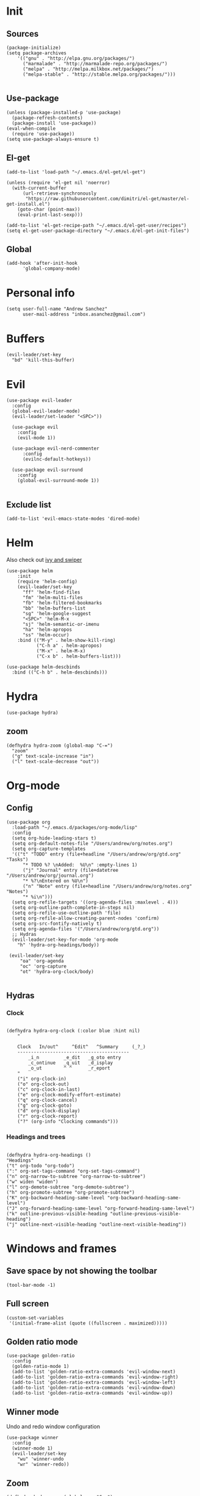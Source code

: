 * Init 
** Sources 
#+BEGIN_SRC elisp :tangle yes
  (package-initialize)
  (setq package-archives
      '(("gnu" . "http://elpa.gnu.org/packages/")
        ("marmalade" . "http://marmalade-repo.org/packages/")
        ("melpa" . "http://melpa.milkbox.net/packages/")
        ("melpa-stable" . "http://stable.melpa.org/packages/")))

#+END_SRC
** Use-package
#+BEGIN_SRC elisp :tangle yes
(unless (package-installed-p 'use-package)
  (package-refresh-contents)
  (package-install 'use-package))
(eval-when-compile
  (require 'use-package))
(setq use-package-always-ensure t)
#+END_SRC
** El-get
#+BEGIN_SRC elisp :tangle no
  (add-to-list 'load-path "~/.emacs.d/el-get/el-get")

  (unless (require 'el-get nil 'noerror)
    (with-current-buffer
        (url-retrieve-synchronously
         "https://raw.githubusercontent.com/dimitri/el-get/master/el-get-install.el")
      (goto-char (point-max))
      (eval-print-last-sexp)))

  (add-to-list 'el-get-recipe-path "~/.emacs.d/el-get-user/recipes")
  (setq el-get-user-package-directory "~/.emacs.d/el-get-init-files")
#+END_SRC

** Global
   
#+BEGIN_SRC elisp :tangle yes
  (add-hook 'after-init-hook
	    'global-company-mode)
#+END_SRC

* Personal info
#+BEGIN_SRC elisp :tangle yes
(setq user-full-name "Andrew Sanchez"
      user-mail-address "inbox.asanchez@gmail.com")
#+END_SRC
* Buffers
#+BEGIN_SRC elisp :tangle yes
  (evil-leader/set-key
    "bd" 'kill-this-buffer)
#+end_src

#+RESULTS:

* Evil
#+BEGIN_SRC elisp :tangle yes
  (use-package evil-leader
    :config
    (global-evil-leader-mode)
    (evil-leader/set-leader "<SPC>"))

    (use-package evil
      :config
      (evil-mode 1))

    (use-package evil-nerd-commenter
        :config
        (evilnc-default-hotkeys))

    (use-package evil-surround
      :config
      (global-evil-surround-mode 1))

#+END_SRC

#+RESULTS:
: t

** Exclude list
#+BEGIN_SRC elisp :tangle yes
(add-to-list 'evil-emacs-state-modes 'dired-mode)
#+END_SRC

* Helm
  Also check out [[https://github.com/abo-abo/swiper][ivy and swiper]]
#+BEGIN_SRC elisp :tangle yes
  (use-package helm
      :init
      (require 'helm-config)
      (evil-leader/set-key
        "ff" 'helm-find-files
        "fm" 'helm-multi-files
        "fb" 'helm-filtered-bookmarks
        "bb" 'helm-buffers-list
        "sg" 'helm-google-suggest
        "<SPC>" 'helm-M-x
        "sj" 'helm-semantic-or-imenu
        "ha" 'helm-apropos
        "ss" 'helm-occur)
      :bind (("M-y" . helm-show-kill-ring)
             ("C-h a" . helm-apropos)
             ("M-x" . helm-M-x)
             ("C-x b" . helm-buffers-list)))

  (use-package helm-descbinds
    :bind (("C-h b" . helm-descbinds)))
#+END_SRC

#+RESULTS:
  
* Hydra
#+BEGIN_SRC elisp :tangle yes
(use-package hydra)
#+END_SRC
** zoom
#+BEGIN_SRC elisp :tangle yes
(defhydra hydra-zoom (global-map "C-=")
  "zoom"
  ("g" text-scale-increase "in")
  ("l" text-scale-decrease "out"))
#+END_SRC

#+RESULTS:
: hydra-zoom/body

* Org-mode
** Config
#+BEGIN_SRC elisp :tangle yes
  (use-package org
    :load-path "~/.emacs.d/packages/org-mode/lisp"
    :config
    (setq org-hide-leading-stars t)
    (setq org-default-notes-file "/Users/andrew/org/notes.org")
    (setq org-capture-templates
	'(("t" "TODO" entry (file+headline "/Users/andrew/org/gtd.org" "Tasks")
	    "* TODO %? \nAdded:  %U\n" :empty-lines 1)
	    ("j" "Journal" entry (file+datetree "/Users/andrew/org/journal.org")
	    "* %?\nEntered on %U\n")
	    ("n" "Note" entry (file+headline "/Users/andrew/org/notes.org" "Notes")
	    "* %i\n")))
    (setq org-refile-targets '((org-agenda-files :maxlevel . 4)))
    (setq org-outline-path-complete-in-steps nil)
    (setq org-refile-use-outline-path 'file)
    (setq org-refile-allow-creating-parent-nodes 'confirm)
    (setq org-src-fontify-natively t)
    (setq org-agenda-files '("/Users/andrew/org/gtd.org"))
    ;; Hydras
    (evil-leader/set-key-for-mode 'org-mode
      "h" 'hydra-org-headings/body))

   (evil-leader/set-key
       "oa" 'org-agenda
       "oc" 'org-capture
       "ot" 'hydra-org-clock/body)

#+END_SRC

** Hydras
*** Clock
   
#+BEGIN_SRC elisp :tangle yes

   (defhydra hydra-org-clock (:color blue :hint nil)
       "

       Clock   In/out^     ^Edit^   ^Summary     (_?_)
       -----------------------------------------
	       _i_n         _e_dit   _g_oto entry
	       _c_ontinue   _q_uit   _d_isplay
	       _o_ut        ^ ^      _r_eport
       "
       ("i" org-clock-in)
       ("o" org-clock-out)
       ("c" org-clock-in-last)
       ("e" org-clock-modify-effort-estimate)
       ("q" org-clock-cancel)
       ("g" org-clock-goto)
       ("d" org-clock-display)
       ("r" org-clock-report)
       ("?" (org-info "Clocking commands")))
 #+END_SRC
*** Headings and trees
#+BEGIN_SRC elisp :tangle yes

    (defhydra hydra-org-headings ()
    "Headings"
	("t" org-todo "org-todo")
	(":" org-set-tags-command "org-set-tags-command")
	("n" org-narrow-to-subtree "org-narrow-to-subtree")
	("w" widen "widen")
	("l" org-demote-subtree "org-demote-subtree")
	("h" org-promote-subtree "org-promote-subtree")
	("K" org-backward-heading-same-level "org-backward-heading-same-level")
	("J" org-forward-heading-same-level "org-forward-heading-same-level")
	("k" outline-previous-visible-heading "outline-previous-visible-heading")
	("j" outline-next-visible-heading "outline-next-visible-heading"))
#+END_SRC

#+RESULTS:
: hydra-org-headings/body

* Windows and frames
** Save space by not showing the toolbar
#+BEGIN_SRC elisp :tangle yes
(tool-bar-mode -1)
#+END_SRC

** Full screen
#+BEGIN_SRC elisp :tangle yes
(custom-set-variables
 '(initial-frame-alist (quote ((fullscreen . maximized)))))
#+END_SRC

** Golden ratio mode
#+BEGIN_SRC elisp :tangle yes
  (use-package golden-ratio
    :config
    (golden-ratio-mode 1)
    (add-to-list 'golden-ratio-extra-commands 'evil-window-next)
    (add-to-list 'golden-ratio-extra-commands 'evil-window-right)
    (add-to-list 'golden-ratio-extra-commands 'evil-window-left)
    (add-to-list 'golden-ratio-extra-commands 'evil-window-down)
    (add-to-list 'golden-ratio-extra-commands 'evil-window-up))
#+end_src
#+END_SRC
** Winner mode
Undo and redo window configuration
#+begin_src elisp :tangle yes
  (use-package winner
    :config
    (winner-mode 1)
    (evil-leader/set-key
      "wu" 'winner-undo
      "wr" 'winner-redo))
#+end_src

** Zoom
#+begin_src elisp :tangle yes
(defhydra hydra-zoom (global-map "C-=")
  "zoom"
  ("g" text-scale-increase "in")
  ("l" text-scale-decrease "out"))
#+end_src
#+END_SRC

* Backups
#+BEGIN_SRC elisp :tangle yes
;; Special dir for backups
(setq backup-directory-alist '(("." . "~/.emacs.d/backups")))
#+END_SRC

* Magit
Not sure why these aren't working

:config (setq magit-git-executable '("~/usr/bin/git"))
'(magit-git-executable "~/usr/bin/git")

#+BEGIN_SRC elisp :tangle yes
    (use-package magit
      :config
      (evil-leader/set-key
        "gs" 'magit-status))
#+END_SRC

#+RESULTS:
: t

* Better defaults
Also look at sensible-defaults
#+BEGIN_SRC elisp :tangle yes
(show-paren-mode 1)
(menu-bar-mode -1)
(when (fboundp 'tool-bar-mode)
    (tool-bar-mode -1))
(when (fboundp 'scroll-bar-mode)
    (scroll-bar-mode -1))
(when (fboundp 'horizontal-scroll-bar-mode)
    (horizontal-scroll-bar-mode -1))

(require 'uniquify)
(setq uniquify-buffer-name-style 'forward)

(require 'saveplace)
(setq-default save-place t)
(fset 'yes-or-no-p 'y-or-n-p)
#+END_SRC

#+RESULTS:
: y-or-n-p

* Tramp
  This doesn't actually seem to be faster...
#+BEGIN_SRC elisp :tangle no
(setq tramp-default-method "ssh")
#+END_SRC

* Which-key
  Also check out [[https://github.com/nonsequitur/smex][smex]] 
#+BEGIN_SRC elisp :tangle yes
(use-package which-key
    :config
    (which-key-mode))
#+END_SRC
* Python
#+BEGIN_SRC elisp :tangle yes
  (use-package python
    :config
    (setq python-shell-exec-path '("~/anaconda3/bin/python")))

  (use-package anaconda-mode)
  (add-hook 'python-mode-hook
	    'anaconda-mode
	    'anaconda-eldoc-mode)
#+END_SRC

* Exec-path-from-shell
  Doesn't seem to work for me :(
#+BEGIN_SRC elisp
(use-package exec-path-from-shell)
(when (memq window-system '(mac ns x))
  (exec-path-from-shell-initialize))
#+END_SRC

* Smartparens
#+BEGIN_SRC elisp :tangle yes
  (use-package smartparens
      :init
      (require 'smartparens-config)
      :config
      (autoload 'smartparens-mode "paredit" "Turn on pseudo-structural editing of Lisp code." t)
      (add-hook 'emacs-lisp-mode-hook       #'smartparens-mode)
      (add-hook 'eval-expression-minibuffer-setup-hook #'smartparens-mode)
      (add-hook 'ielm-mode-hook             #'smartparens-mode)
      (add-hook 'lisp-mode-hook             #'smartparens-mode)
      (add-hook 'lisp-interaction-mode-hook #'smartparens-mode)
      (add-hook 'scheme-mode-hook           #'smartparens-mode))
#+END_SRC

* Projectile
#+BEGIN_SRC elisp :tangle yes

    (use-package projectile
      :init
      (projectile-mode)
      :config
      (evil-leader/set-key
      "p" 'projectile-command-map))

    (use-package helm-projectile
      :config
      (require 'helm-projectile)
      (helm-projectile-on))

#+END_SRC

* Yasnippet
  (use-package yasnippet :load-path "~/.emacs.d/packages/yasnippet"
    :config
    (require 'yasnippet)
    (yas-global-mode 1))
#+BEGIN_SRC elisp :tangle yes
#+END_SRC

#+RESULTS:
: hydra-yasnippet/body

* Themes and fonts
#+BEGIN_SRC elisp :tangle yes
(use-package solarized-theme)
(load-theme 'solarized-dark t)
(set-face-attribute 'default t :font 
  "-*-Source Code Pro-normal-normal-normal-*-*-*-*-*-m-0-iso10646-1")
#+END_SRC

#+RESULTS:

* Completion

#+BEGIN_SRC elisp :tangle yes
  (use-package company)
  (eval-after-load "company"
    '(add-to-list 'company-backends 'company-anaconda))
#+END_SRC

#+RESULTS:
: t

* Future
** TODO Create list for globally enabled packages
